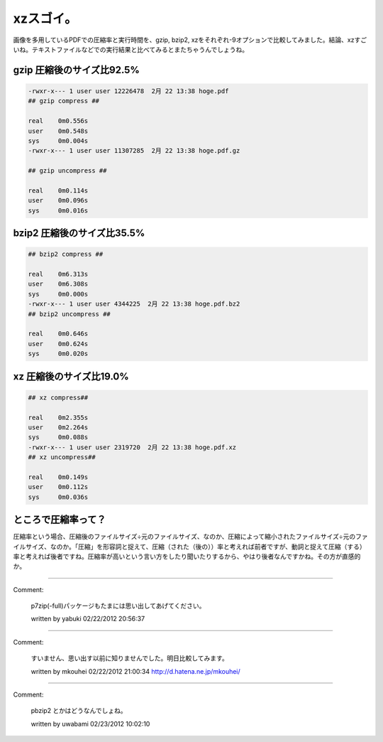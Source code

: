 ﻿xzスゴイ。
############


画像を多用しているPDFでの圧縮率と実行時間を、gzip, bzip2, xzをそれぞれ-9オプションで比較してみました。結論、xzすごいね。テキストファイルなどでの実行結果と比べてみるとまたちゃうんでしょうね。

gzip 圧縮後のサイズ比92.5%
****************************************************************



.. code-block:: none

   -rwxr-x--- 1 user user 12226478  2月 22 13:38 hoge.pdf
   ## gzip compress ##
   
   real    0m0.556s
   user    0m0.548s
   sys     0m0.004s
   -rwxr-x--- 1 user user 11307285  2月 22 13:38 hoge.pdf.gz
   
   ## gzip uncompress ##
   
   real    0m0.114s
   user    0m0.096s
   sys     0m0.016s



bzip2 圧縮後のサイズ比35.5%
******************************************************************



.. code-block:: none

   ## bzip2 compress ##
   
   real    0m6.313s
   user    0m6.308s
   sys     0m0.000s
   -rwxr-x--- 1 user user 4344225  2月 22 13:38 hoge.pdf.bz2
   ## bzip2 uncompress ##
   
   real    0m0.646s
   user    0m0.624s
   sys     0m0.020s



xz 圧縮後のサイズ比19.0%
************************************************************



.. code-block:: none

   ## xz compress##
   
   real    0m2.355s
   user    0m2.264s
   sys     0m0.088s
   -rwxr-x--- 1 user user 2319720  2月 22 13:38 hoge.pdf.xz
   ## xz uncompress##
   
   real    0m0.149s
   user    0m0.112s
   sys     0m0.036s



ところで圧縮率って？
********************************************************


圧縮率という場合、圧縮後のファイルサイズ÷元のファイルサイズ、なのか、圧縮によって縮小されたファイルサイズ÷元のファイルサイズ、なのか。「圧縮」を形容詞と捉えて、圧縮（された（後の））率と考えれば前者ですが、動詞と捉えて圧縮（する）率と考えれば後者ですね。圧縮率が高いという言い方をしたり聞いたりするから、やはり後者なんですかね。その方が直感的か。



.. author:: mkouhei
.. categories:: Unix/Linux, 
.. tags::


----

Comment:

	p7zip(-full)パッケージもたまには思い出してあげてください。

	written by  yabuki
	02/22/2012 20:56:37
	

----

Comment:

	すいません、思い出す以前に知りませんでした。明日比較してみます。

	written by  mkouhei
	02/22/2012 21:00:34
	http://d.hatena.ne.jp/mkouhei/

----

Comment:

	pbzip2 とかはどうなんでしょね。

	written by  uwabami
	02/23/2012 10:02:10
	

